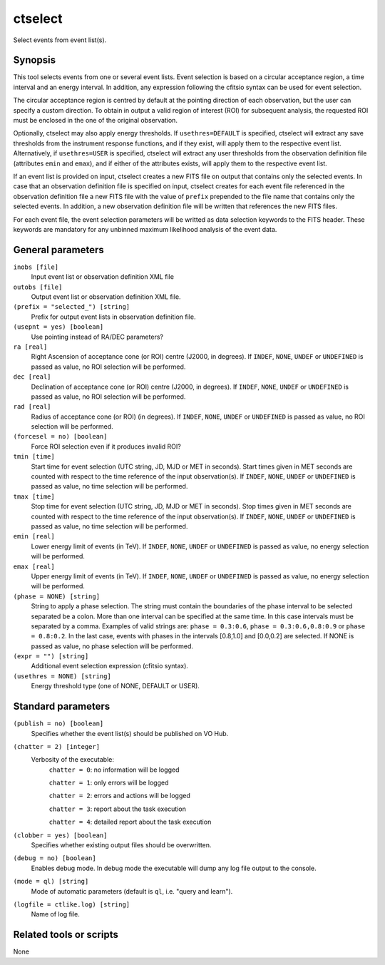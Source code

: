 .. _ctselect:

ctselect
========

Select events from event list(s).


Synopsis
--------

This tool selects events from one or several event lists. Event selection 
is based on a circular acceptance region, a time interval and an energy 
interval. In addition, any expression following the cfitsio syntax can be 
used for event selection.

The circular acceptance region is centred by default at the pointing direction
of each observation, but the user can specify a custom direction. To obtain in
output a valid region of interest (ROI) for subsequent analysis, the requested
ROI must be enclosed in the one of the original observation.

Optionally, ctselect may also apply energy thresholds. If ``usethres=DEFAULT``
is specified, ctselect will extract any save thresholds from the instrument
response functions, and if they exist, will apply them to the respective 
event list. Alternatively, if ``usethres=USER`` is specified, ctselect will
extract any user thresholds from the observation definition file (attributes
``emin`` and ``emax``), and if either of the attributes exists, will apply
them to the respective event list.

If an event list is provided on input, ctselect creates a new FITS file on 
output that contains only the selected events. In case that an observation 
definition file is specified on input, ctselect creates for each event file
referenced in the observation definition file a new FITS file with the value
of ``prefix`` prepended to the file name that contains only the selected
events. In addition, a new observation definition file will be written 
that references the new FITS files.

For each event file, the event selection parameters will be writted as data
selection keywords to the FITS header. These keywords are mandatory for any
unbinned maximum likelihood analysis of the event data.


General parameters
------------------

``inobs [file]``
    Input event list or observation definition XML file

``outobs [file]``
    Output event list or observation definition XML file.

``(prefix = "selected_") [string]``
    Prefix for output event lists in observation definition file.

``(usepnt = yes) [boolean]``
    Use pointing instead of RA/DEC parameters?

``ra [real]``
    Right Ascension of acceptance cone (or ROI) centre (J2000, in degrees).
    If ``INDEF``, ``NONE``, ``UNDEF`` or ``UNDEFINED`` is passed as value, no ROI
    selection will be performed.

``dec [real]``
    Declination of acceptance cone (or ROI) centre (J2000, in degrees).
    If ``INDEF``, ``NONE``, ``UNDEF`` or ``UNDEFINED`` is passed as value, no ROI
    selection will be performed.

``rad [real]``
    Radius of acceptance cone (or ROI) (in degrees).
    If ``INDEF``, ``NONE``, ``UNDEF`` or ``UNDEFINED`` is passed as value, no ROI
    selection will be performed.

``(forcesel = no) [boolean]``
    Force ROI selection even if it produces invalid ROI?

``tmin [time]``
    Start time for event selection (UTC string, JD, MJD or MET in seconds).
    Start times given in MET seconds are counted with respect to the time
    reference of the input observation(s).
    If ``INDEF``, ``NONE``, ``UNDEF`` or ``UNDEFINED`` is passed as value, no time
    selection will be performed.

``tmax [time]``
    Stop time for event selection (UTC string, JD, MJD or MET in seconds).
    Stop times given in MET seconds are counted with respect to the time
    reference of the input observation(s).
    If ``INDEF``, ``NONE``, ``UNDEF`` or ``UNDEFINED`` is passed as value, no time
    selection will be performed.

``emin [real]``
    Lower energy limit of events (in TeV).
    If ``INDEF``, ``NONE``, ``UNDEF`` or ``UNDEFINED`` is passed as value, no energy
    selection will be performed.

``emax [real]``
    Upper energy limit of events (in TeV).
    If ``INDEF``, ``NONE``, ``UNDEF`` or ``UNDEFINED`` is passed as value, no energy
    selection will be performed.

``(phase = NONE) [string]``
    String to apply a phase selection. The string must contain the boundaries 
    of the phase interval to be selected separated be a colon. More than one
    interval can be specified at the same time. In this case intervals must be 
    separated by a comma. Examples of valid strings are: ``phase = 0.3:0.6``,
    ``phase = 0.3:0.6,0.8:0.9`` or ``phase = 0.8:0.2``. In the last case, events
    with phases in the intervals [0.8,1.0] and [0.0,0.2] are selected. If NONE
    is passed as value, no phase selection will be performed.

``(expr = "") [string]``
    Additional event selection expression (cfitsio syntax).

``(usethres = NONE) [string]``
    Energy threshold type (one of NONE, DEFAULT or USER).


Standard parameters
-------------------

``(publish = no) [boolean]``
    Specifies whether the event list(s) should be published on VO Hub.

``(chatter = 2) [integer]``
    Verbosity of the executable:
     ``chatter = 0``: no information will be logged

     ``chatter = 1``: only errors will be logged

     ``chatter = 2``: errors and actions will be logged

     ``chatter = 3``: report about the task execution

     ``chatter = 4``: detailed report about the task execution

``(clobber = yes) [boolean]``
    Specifies whether existing output files should be overwritten.

``(debug = no) [boolean]``
    Enables debug mode. In debug mode the executable will dump any log file output to the console.

``(mode = ql) [string]``
    Mode of automatic parameters (default is ``ql``, i.e. "query and learn").

``(logfile = ctlike.log) [string]``
    Name of log file.


Related tools or scripts
------------------------

None
